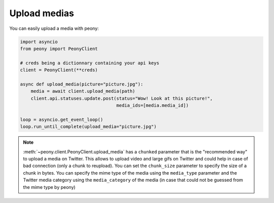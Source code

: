 ===============
 Upload medias
===============

You can easily upload a media with peony:

.. code-block:: python

    import asyncio
    from peony import PeonyClient

    # creds being a dictionnary containing your api keys
    client = PeonyClient(**creds)

    async def upload_media(picture="picture.jpg"):
        media = await client.upload_media(path)
        client.api.statuses.update.post(status="Wow! Look at this picture!",
                                        media_ids=[media.media_id])

    loop = asyncio.get_event_loop()
    loop.run_until_complete(upload_media="picture.jpg")


.. note::

    :meth:`~peony.client.PeonyClient.upload_media` has a ``chunked`` parameter
    that is the "recommended way" to upload a media on Twitter.
    This allows to upload video and large gifs on Twitter and could help in
    case of bad connection (only a chunk to reupload).
    You can set the ``chunk_size`` parameter to specify the size of a chunk in
    bytes.
    You can specify the mime type of the media using the ``media_type``
    parameter and the Twitter media category using the ``media_category``
    of the media (in case that could not be guessed from the mime type by peony)
